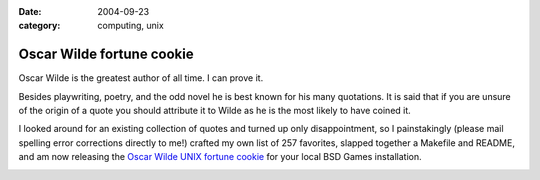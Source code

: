:date: 2004-09-23
:category: computing, unix

==========================
Oscar Wilde fortune cookie
==========================

Oscar Wilde is the greatest author of all time. I can prove it.

Besides playwriting, poetry, and the odd novel he is best known for his many
quotations. It is said that if you are unsure of the origin of a quote you
should attribute it to Wilde as he is the most likely to have coined it.

I looked around for an existing collection of quotes and turned up only
disappointment, so I painstakingly (please mail spelling error corrections
directly to me!) crafted my own list of 257 favorites, slapped together a
Makefile and README, and am now releasing the `Oscar Wilde UNIX fortune
cookie`_ for your local BSD Games installation.

.. image:: ./wilde.jpg
    :alt: Oscar Wilde fortune file screenshot

.. _Oscar Wilde UNIX fortune cookie: ./wilde.tar.bz2
